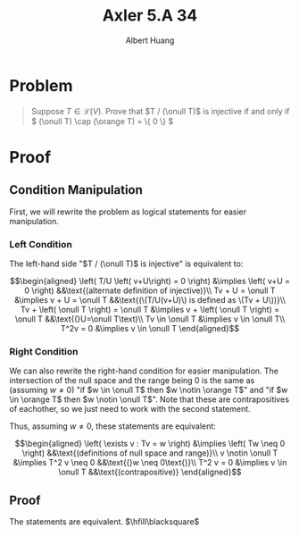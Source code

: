 :PROPERTIES:
:ID:       9A28075F-2C84-4129-952E-45921C8D851E
:END:
#+TITLE: Axler 5.A 34
#+AUTHOR: Albert Huang
* Problem
  #+begin_quote
  Suppose \(T \in \mathcal L (V)\). Prove that \(T / (\onull T)\) is injective if and only if \( (\onull T) \cap (\orange T) = \{ 0 \} \)
  #+end_quote
* Proof
** Condition Manipulation
   First, we will rewrite the problem as logical statements for easier manipulation.

*** Left Condition
	The left-hand side "\(T / (\onull T)\) is injective" is equivalent to:

	\[\begin{aligned}
	\left( T/U \left( v+U\right) = 0 \right)  &\implies \left(  v+U = 0 \right) &&\text{(alternate definition of injective)}\\
	Tv + U = \onull T &\implies v + U = \onull T &&\text{(\(T/U(v+U)\) is defined as \(Tv + U\))}\\
	Tv + \left( \onull T \right) = \onull T &\implies v + \left( \onull T \right) = \onull T  &&\text{(}U=\onull T\text)\\
	Tv \in \onull T &\implies v \in \onull T\\
	T^2v = 0 &\implies v \in \onull T
	\end{aligned}\]

*** Right Condition
	We can also rewrite the right-hand condition for easier manipulation. The intersection of the null space and the range being \(0\) is the same as (assuming \(w \neq 0\)) "if \(w \in \onull T\) then \(w \notin \orange T\)" and "if \(w \in \orange T\) then \(w \notin \onull T\)". Note that these are contrapositives of eachother, so we just need to work with the second statement.

	Thus, assuming \(w \neq 0\), these statements are equivalent:

	\[\begin{aligned}
	\left( \exists v : Tv = w \right) &\implies  \left( Tw \neq  0 \right)     &&\text{(definitions of null space and range)}\\
	v \notin \onull T &\implies T^2 v \neq 0                                   &&\text{(}w \neq 0\text{)}\\
	T^2 v = 0 &\implies v \in \onull T                                         &&\text{(contrapositive)}
	\end{aligned}\]

** Proof
   The statements are equivalent. $\hfill\blacksquare$
